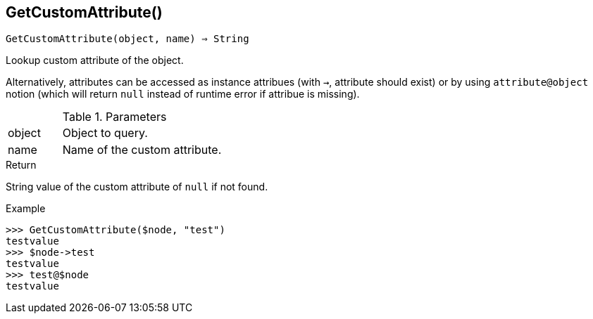 [[func-getcustomattribute]]
== GetCustomAttribute()

[source,c]
----
GetCustomAttribute(object, name) ⇒ String
----

Lookup custom attribute of the object.

Alternatively, attributes can be accessed as instance attribues (with `->`, attribute should exist) or by using `attribute@object` notion (which will return `null` instead of runtime error if attribue is missing).

.Parameters
[cols="1,3" grid="none", frame="none"]
|===
|object|Object to query.
|name|Name of the custom attribute.
|===

.Return

String value of the custom attribute of `null` if not found.

.Example
[.output]
....
>>> GetCustomAttribute($node, "test")
testvalue
>>> $node->test
testvalue
>>> test@$node
testvalue
....

